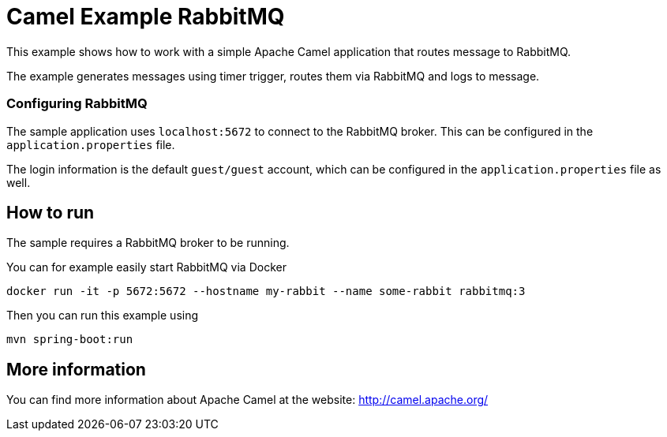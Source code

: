 = Camel Example RabbitMQ

This example shows how to work with a simple Apache Camel application that routes message to RabbitMQ.

The example generates messages using timer trigger, routes them via RabbitMQ and logs to message.

=== Configuring RabbitMQ

The sample application uses `localhost:5672` to connect to the RabbitMQ broker.
This can be configured in the `application.properties` file.

The login information is the default `guest/guest` account, which can be configured
in the `application.properties` file as well.

== How to run

The sample requires a RabbitMQ broker to be running.

You can for example easily start RabbitMQ via Docker

    docker run -it -p 5672:5672 --hostname my-rabbit --name some-rabbit rabbitmq:3

Then you can run this example using

    mvn spring-boot:run

== More information

You can find more information about Apache Camel at the website: http://camel.apache.org/
